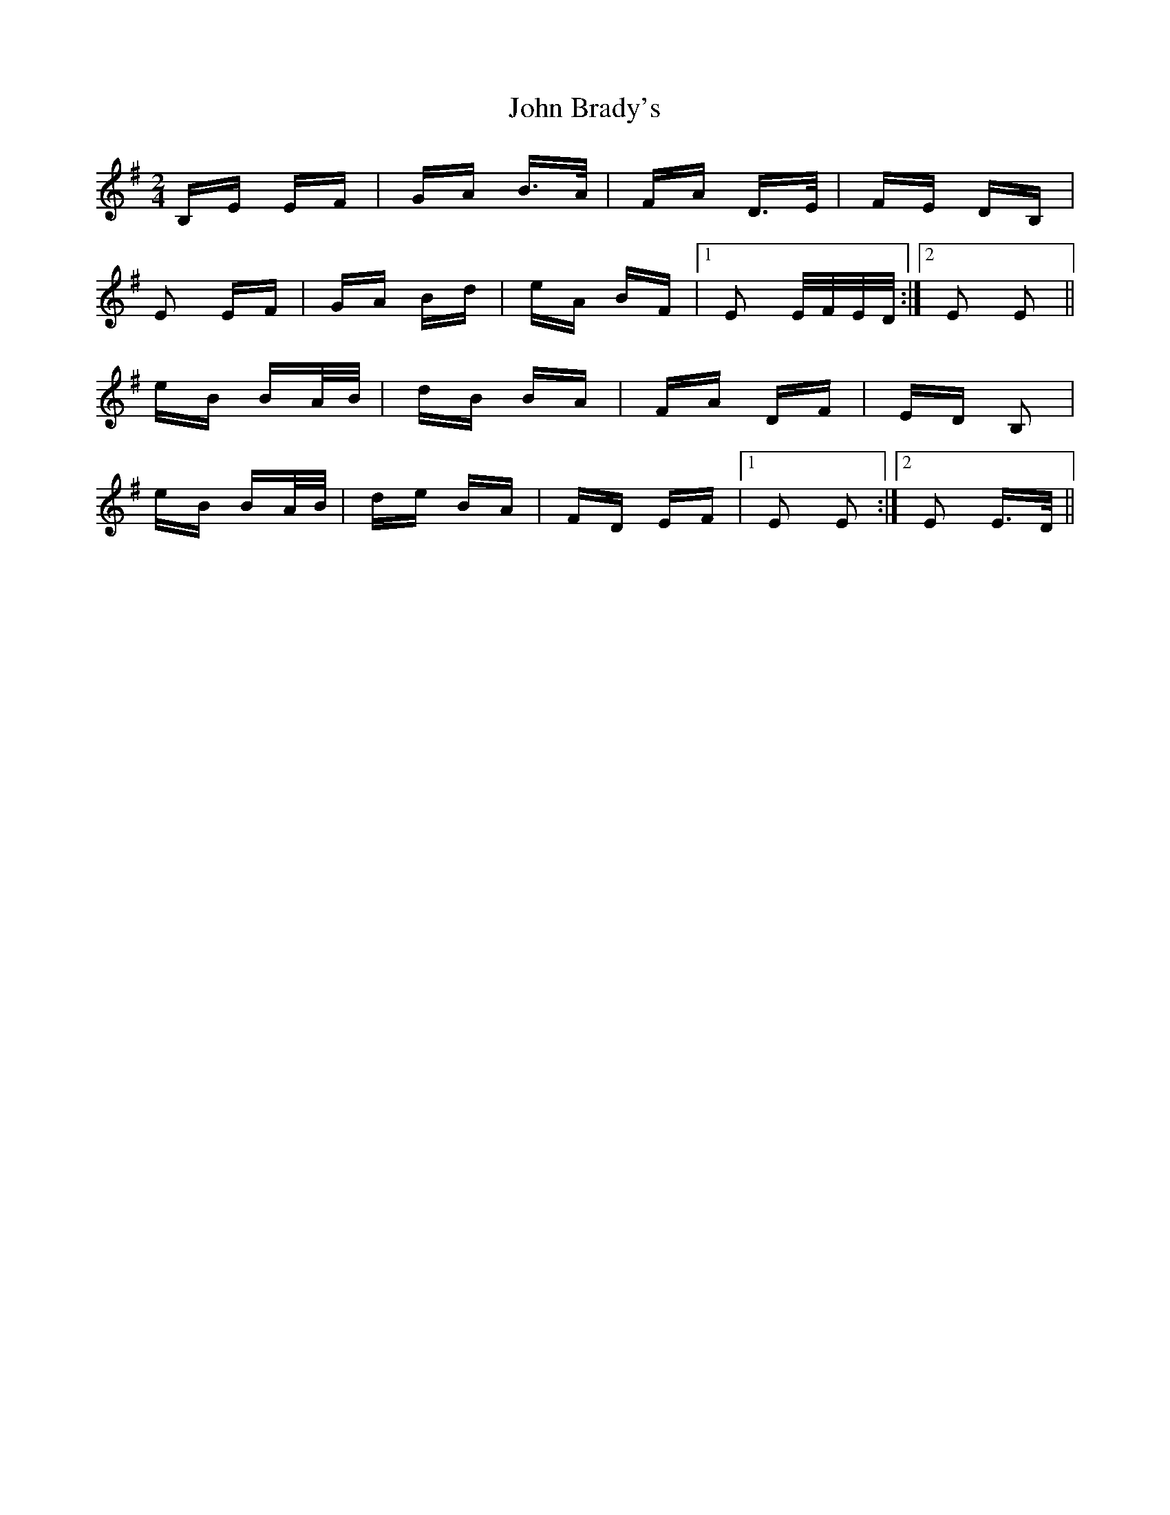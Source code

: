 X: 20302
T: John Brady's
R: polka
M: 2/4
K: Eminor
B,E EF|GA B>A|FA D>E|FE DB,|
E2 EF|GA Bd|eA BF|1 E2 E/F/E/D/:|2 E2 E2||
eB BA/B/|dB BA|FA DF|ED B,2|
eB BA/B/|de BA|FD EF|1 E2 E2:|2 E2 E>D||

